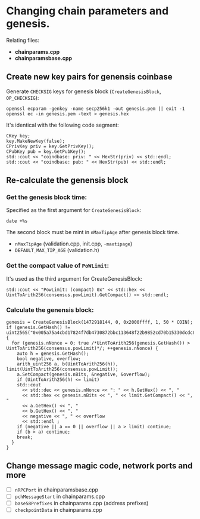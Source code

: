 #+LaTeX_CLASS_OPTIONS: [colorlinks=true,urlcolor=blue,secnums]
* Changing chain parameters and genesis.
  
  Relating files:
  - *chainparams.cpp*
  - *chainparamsbase.cpp*
  
** Create new key pairs for genensis coinbase
   Generate =CHECKSIG= keys for genesis block (=CreateGenesisBlock=, =OP_CHECKSIG=):
   #+BEGIN_SRC shell
   openssl ecparam -genkey -name secp256k1 -out genesis.pem || exit -1
   openssl ec -in genesis.pem -text > genesis.hex
   #+END_SRC
   It's identical with the following code segment:
   #+BEGIN_SRC c++
   CKey key;
   key.MakeNewKey(false);
   CPrivKey priv = key.GetPrivKey();
   CPubKey pub = key.GetPubKey();
   std::cout << "coindbase: priv: " << HexStr(priv) << std::endl;
   std::cout << "coindbase: pub: " << HexStr(pub) << std::endl;
   #+END_SRC
** Re-calculate the genensis block
*** Get the genesis block time:
    Specified as the first argument for =CreateGenesisBlock=:
    #+BEGIN_SRC c++
      date +%s
    #+END_SRC
    The second block must be mint in =nMaxTipAge= after genesis block time.
      + =nMaxTipAge= (validation.cpp, init.cpp, =-maxtipage=)
      + =DEFAULT_MAX_TIP_AGE= (validation.h)
*** Get the compact value of =PoWLimit=:
    It's used as the third argument for CreateGenesisBlock:
    #+BEGIN_SRC c++
      std::cout << "PowLimit: (compact) 0x" << std::hex << UintToArith256(consensus.powLimit).GetCompact() << std::endl;
    #+END_SRC
*** Calculate the genensis block:
    #+BEGIN_SRC c++
      genesis = CreateGenesisBlock(1472918144, 0, 0x2000ffff, 1, 50 * COIN);
      if (genesis.GetHash() != uint256S("0x005a75a4cbd17824f7db4730872bbc113648f22b9852cd70b15330dcdc890e8c")) {
        for (genesis.nNonce = 0; true /*UintToArith256(genesis.GetHash()) > UintToArith256(consensus.powLimit)*/; ++genesis.nNonce) {
          auto h = genesis.GetHash();
          bool negative, overflow;
          arith_uint256 a, b(UintToArith256(h)), limit(UintToArith256(consensus.powLimit));
          a.SetCompact(genesis.nBits, &negative, &overflow);
          if (UintToArith256(h) <= limit)
          std::cout
            << std::dec << genesis.nNonce << ": " << h.GetHex() << ", "
            << std::hex << genesis.nBits << ", " << limit.GetCompact() << ", "
            << a.GetHex() << ", "
            << b.GetHex() << ", "
            << negative << ", " << overflow
            << std::endl ;
          if (negative || a == 0 || overflow || a > limit) continue;
          if (b > a) continue;
          break;
        }
      }
    #+END_SRC
** Change message magic code, network ports and more
   - [ ] =nRPCPort= in chainparamsbase.cpp
   - [ ] =pchMessageStart= in chainparams.cpp
   - [ ] =base58Prefixes= in chainparams.cpp (address prefixes)
   - [ ] =checkpointData= in chainparams.cpp
